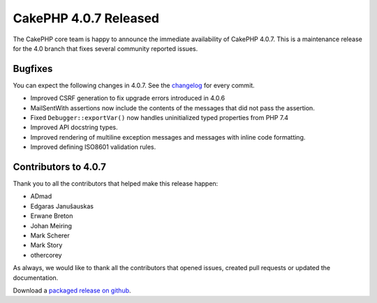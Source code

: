 CakePHP 4.0.7 Released
===============================

The CakePHP core team is happy to announce the immediate availability of CakePHP
4.0.7. This is a maintenance release for the 4.0 branch that fixes several
community reported issues.

Bugfixes
--------

You can expect the following changes in 4.0.7. See the `changelog
<https://github.com/cakephp/cakephp/compare/4.0.6...4.0.7>`_ for every commit.

* Improved CSRF generation to fix upgrade errors introduced in 4.0.6
* MailSentWith assertions now include the contents of the messages that did not
  pass the assertion.
* Fixed ``Debugger::exportVar()`` now handles uninitialized typed properties
  from PHP 7.4
* Improved API docstring types.
* Improved rendering of multiline exception messages and messages with inline
  code formatting.
* Improved defining ISO8601 validation rules.

Contributors to 4.0.7
----------------------

Thank you to all the contributors that helped make this release happen:

* ADmad
* Edgaras Janušauskas
* Erwane Breton
* Johan Meiring
* Mark Scherer
* Mark Story
* othercorey

As always, we would like to thank all the contributors that opened issues,
created pull requests or updated the documentation.

Download a `packaged release on github
<https://github.com/cakephp/cakephp/releases>`_.

.. author:: markstory
.. categories:: release, news
.. tags:: release, news
